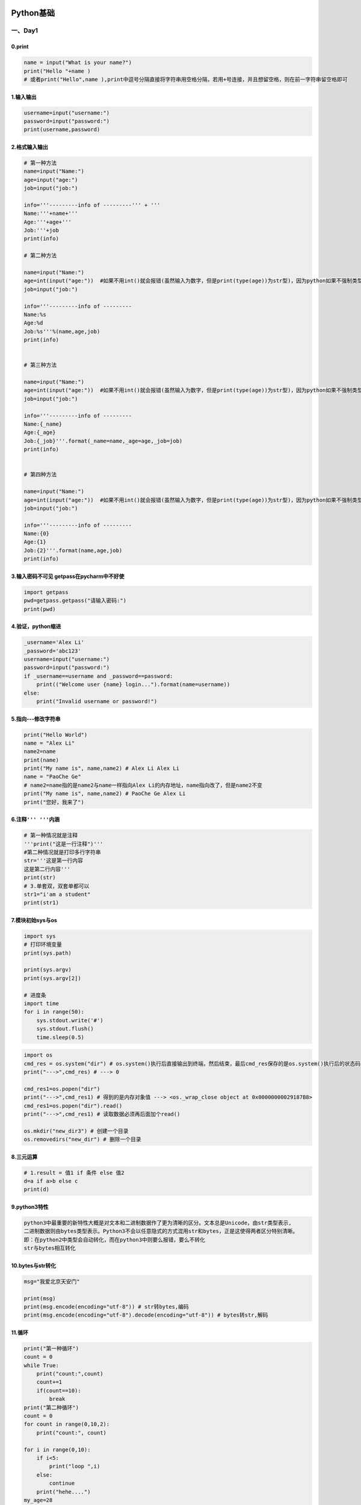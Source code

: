 .. figure:: http://p20tr36iw.bkt.clouddn.com/python.jpg
   :alt: 

Python基础
==========

一、Day1
--------

0.print
~~~~~~~

.. code:: python

    name = input("What is your name?")
    print("Hello "+name )
    # 或者print("Hello",name ),print中逗号分隔直接将字符串用空格分隔，若用+号连接，并且想留空格，则在前一字符串留空格即可

1.输入输出
~~~~~~~~~~

.. code:: python

    username=input("username:")
    password=input("password:")
    print(username,password)

2.格式输入输出
~~~~~~~~~~~~~~

.. code:: python

    # 第一种方法
    name=input("Name:")
    age=input("age:")
    job=input("job:")

    info='''---------info of ---------''' + '''
    Name:'''+name+'''
    Age:'''+age+'''
    Job:'''+job
    print(info)

    # 第二种方法

    name=input("Name:")
    age=int(input("age:"))  #如果不用int()就会报错(虽然输入为数字，但是print(type(age))为str型)，因为python如果不强制类型转化，就会默认字符型
    job=input("job:")

    info='''---------info of ---------
    Name:%s
    Age:%d
    Job:%s'''%(name,age,job)
    print(info)


    # 第三种方法

    name=input("Name:")
    age=int(input("age:"))  #如果不用int()就会报错(虽然输入为数字，但是print(type(age))为str型)，因为python如果不强制类型转化，就会默认字符型
    job=input("job:")

    info='''---------info of ---------
    Name:{_name}
    Age:{_age}
    Job:{_job}'''.format(_name=name,_age=age,_job=job)
    print(info)


    # 第四种方法

    name=input("Name:")
    age=int(input("age:"))  #如果不用int()就会报错(虽然输入为数字，但是print(type(age))为str型)，因为python如果不强制类型转化，就会默认字符型
    job=input("job:")

    info='''---------info of ---------
    Name:{0}
    Age:{1}
    Job:{2}'''.format(name,age,job)
    print(info)

3.输入密码不可见 getpass在pycharm中不好使
~~~~~~~~~~~~~~~~~~~~~~~~~~~~~~~~~~~~~~~~~

.. code:: python

    import getpass
    pwd=getpass.getpass("请输入密码:")
    print(pwd)

4.验证，python缩进
~~~~~~~~~~~~~~~~~~

.. code:: python

    _username='Alex Li'
    _password='abc123'
    username=input("username:")
    password=input("password:")
    if _username==username and _password==password:
        print(("Welcome user {name} login...").format(name=username))
    else:
        print("Invalid username or password!")

5.指向---修改字符串
~~~~~~~~~~~~~~~~~~~

.. code:: python

    print("Hello World")
    name = "Alex Li"
    name2=name
    print(name)
    print("My name is", name,name2) # Alex Li Alex Li
    name = "PaoChe Ge"
    # name2=name指的是name2与name一样指向Alex Li的内存地址，name指向改了，但是name2不变
    print("My name is", name,name2) # PaoChe Ge Alex Li
    print("您好，我来了")

6.注释\ ``''' '''``\ 内涵
~~~~~~~~~~~~~~~~~~~~~~~~~

.. code:: python

    # 第一种情况就是注释
    '''print("这是一行注释")'''
    #第二种情况就是打印多行字符串
    str='''这是第一行内容
    这是第二行内容'''
    print(str)
    # 3.单套双，双套单都可以
    str1="i'am a student"
    print(str1)

7.模块初始sys与os
~~~~~~~~~~~~~~~~~

.. code:: python

    import sys
    # 打印环境变量
    print(sys.path)

    print(sys.argv)
    print(sys.argv[2])

    # 进度条
    import time
    for i in range(50):
        sys.stdout.write('#')
        sys.stdout.flush()
        time.sleep(0.5)

.. code:: python

    import os
    cmd_res = os.system("dir") # os.system()执行后直接输出到终端，然后结束，最后cmd_res保存的是os.system()执行后的状态码
    print("--->",cmd_res) # ---> 0

    cmd_res1=os.popen("dir")
    print("--->",cmd_res1) # 得到的是内存对象值 ---> <os._wrap_close object at 0x00000000029187B8>
    cmd_res1=os.popen("dir").read()
    print("--->",cmd_res1) # 读取数据必须再后面加个read()

    os.mkdir("new_dir3") # 创建一个目录
    os.removedirs("new_dir") # 删除一个目录

8.三元运算
~~~~~~~~~~

.. code:: python

    # 1.result = 值1 if 条件 else 值2
    d=a if a>b else c
    print(d)

9.python3特性
~~~~~~~~~~~~~

.. code:: python

    python3中最重要的新特性大概是对文本和二进制数据作了更为清晰的区分。文本总是Unicode，由str类型表示,
    二进制数据则由bytes类型表示。Python3不会以任意隐式的方式混用str和bytes，正是这使得两者区分特别清晰。
    即：在python2中类型会自动转化，而在python3中则要么报错，要么不转化
    str与bytes相互转化

10.bytes与str转化
~~~~~~~~~~~~~~~~~

.. code:: python

    msg="我爱北京天安门"

    print(msg)
    print(msg.encode(encoding="utf-8")) # str转bytes,编码
    print(msg.encode(encoding="utf-8").decode(encoding="utf-8")) # bytes转str,解码

11.循环
~~~~~~~

.. code:: python

    print("第一种循环")
    count = 0
    while True:
        print("count:",count)
        count+=1
        if(count==10):
            break
    print("第二种循环")
    count = 0
    for count in range(0,10,2):
        print("count:", count)

    for i in range(0,10):
        if i<5:
            print("loop ",i)
        else:
            continue
        print("hehe....")
    my_age=28
    count = 0
    while count<3:
        user_input=int(input("input your guess num:"))

        if user_input==my_age:
            print("Congratulations,you got it!")
            break
        elif user_input<my_age:
            print("Oops,think bigger!")
        else:
            print("think smaller!")
        count+=1
        print("猜这么多次都不对，你个笨蛋.")

12.练习---三级菜单
~~~~~~~~~~~~~~~~~~

.. code:: python

    data={
        '北京':{
            "昌平":{
                "沙河":["oldboys",'test'],
                "天通苑":["链家地产","我爱我家"]
            },
            "朝阳":{
                "望京":["oldboys",'默陌陌'],
                "国贸":["CICC","HP"],
                "东直门":["Advent","飞信"]
            },
            "海淀":{}
        },
        '山东':{
            "德州":{},
            "青岛":{},
            "济南":{}
        },
        '广东':{
            "德州":{},
            "青岛":{},
            "济南":{}
        },
    }
    exit_flag = False
    while not exit_flag:
        for i in data:
            print(i)
        choice=input("选择进入1>>:")
        if choice in data:
            while not exit_flag:
                for i2 in data[choice]:
                    print("\t",i2)
                choice2=input("选择进入2>>:")
                if choice2 in data[choice]:
                    while not exit_flag:
                        for i3 in data[choice][choice2]:
                            print("\t\t", i3)
                        choice3 = input("选择进入3>>:")
                        if choice3 in data[choice][choice2]:
                            for i4 in data[choice][choice2][choice3]:
                                print(i4)
                            choice4=input("最后一层，按b返回>>:")
                            if choice4=='b':
                                pass # pass可以理解为占位符，表示什么都不做，返回循环起始位置，以后可以在此处添加内容
                            elif choice4=='q':
                                exit_flag=True
                        if (choice3 == 'b'):
                            break
                        elif choice3 == 'q':
                            exit_flag = True
                if (choice2 == 'b'):
                    break
                elif choice2 == 'q':
                    exit_flag = True

        if (choice == 'b'):
            break

二、Day2
--------

1.unicode 与 utf-8/gbk变换
~~~~~~~~~~~~~~~~~~~~~~~~~~

.. code:: python

    # utf-8与gbk互相转化需要通过Unicode作为中介
    s="我爱北京天安门"  # 默认编码为Unicode
    print(s.encode("gbk")) # Unicode可直接转化为gbk
    print(s.encode("utf-8")) # Unicode可直接转化为utf-8
    print(s.encode("utf-8").decode("utf-8").encode("gb2312")) # 此时s.encode("utf-8")即转为utf-8了，然后转为gb2312，则需要先告诉Unicode你原先的编码是什么，即s.encode("utf-8").decode("utf-8"),再对其进行编码为gb2312，即最终为s.encode("utf-8").decode("utf-8").encode("gb2312")

2.文件
~~~~~~

.. code:: python

    f=open('ly.txt','r',encoding='utf-8') # 文件句柄 'w'为创建文件，之前的数据就没了
    data=f.read()
    print(data)
    f.close()

    f=open('test','a',encoding='utf-8') # 文件句柄 'a'为追加文件 append
    f.write("\n阿斯达所，\n天安门上太阳升")
    f.close()

    f = open('ly.txt', 'r', encoding='utf-8')  # 文件句柄

    for i in range(5):
    print(f.readline().strip())  # strip()去掉空格和回车


    for line in f.readlines():
        print(line.strip())

    # 到第十行不打印

    for index,line in enumerate(f.readlines()):
        if index==9:
            print('----我是分隔符-----')
            continue
        print(line.strip())
    # 到第十行不打印
    count=0
    for line in f:

        if count==9:
            print('----我是分隔符-----')
            count += 1
            continue
        print(line.strip())
        count += 1
    f = open('ly.txt', 'r', encoding='utf-8')  # 文件句柄
    print(f.tell())
    print(f.readline(5))
    print(f.tell())
    f.seek(0)
    print(f.readline(5))
    print(f.encoding)
    print(f.buffer)
    print(f.fileno())
    print(f.flush()) # 刷新缓冲区
    # 进度条
    import sys,time
    for i in range(50):
        sys.stdout.write('#')
        sys.stdout.flush()
        time.sleep(0.5)
    f = open('ly.txt', 'a', encoding='utf-8')  # 文件句柄
    f.seek(10)
    f.truncate(20) # 指定10到20个字符，10个字符前面留着，后面20字符清除
    f = open('ly.txt', 'r+', encoding='utf-8')  # 文件句柄
    print(f.readline().strip())
    print(f.readline().strip())
    print(f.readline().strip())
    f.write("我爱中华")
    f.close()


    # 实现简单的shell sed替换功能

    f=open("ly.txt","r",encoding="utf-8")
    f_new=open("ly2.txt","w",encoding="utf-8")

    for line in f:
        if "肆意的快乐" in line:
            line=line.replace("肆意的快乐","肆意的happy")
        f_new.write(line)

    f.close()
    f_new.close()

    import sys
    f=open("ly.txt","r",encoding="utf-8")
    f_new=open("ly2.txt","w",encoding="utf-8")
    find_str = sys.argv[1]
    replace_str = sys.argv[2]
    for line in f:
        if find_str in line:
            line=line.replace(find_str,replace_str)
        f_new.write(line)
    f.close()
    f_new.close()

    # with语句---为了避免打开文件后忘记关闭，可以通过管理上下文
    with open('ly.txt','r',encoding='utf-8') as f:
        for line in f:
            print(line.strip())
    # python2.7后，with又支持同时对多个文件的上下文进行管理，即:
    with open('ly.txt','r',encoding='utf-8') as f1,open('ly2.txt','r',encoding='utf-8'):
        pass

3.全局变量
~~~~~~~~~~

.. code:: python


    names=["Alex","Jack","Rain"]

    # 除了整数和字符串在函数内不能改，列表，字典这些可以改
    def change_name():
        names[0]="金角大王"
        print("inside func",names
              )

    change_name()
    print(names)

    # 当全局变量与局部变量同名时，在定义局部变量的子程序内，局部变量起作用，在其它地方全局变量起作用。

4.list操作
~~~~~~~~~~

.. code:: python

    __author__="Alex Li"
    names="zhang Gu Xiang Xu"
    names=["zhang","Gu","Xiang","Xu"]
    # 1.切片
    print(names[0],names[1],names[2])
    print(names[1:3])  # 顾头不顾尾，切片
    print(names[-1]) # 在不知道多长情况下，取最后一个位置
    print(names[-1:-3]) # 切片是从左往右，此时不输出
    print(names[-3:-1]) # 顾头顾尾，去最后三个
    print(names[-2:])  # 取最后两个
    print(names[0:3]) # 切片 等价于 print(names[:3])

    # 2.追加
    names.append("Lei")
    print(names)
    # 3.指定位置插入
    names.insert(1,"Chen") # Gu前面插入
    print(names)
    # 4.修改
    names[2]="Xie"
    print(names)
    # 5.删除
    # 第一种删除方法
    names.remove("Chen")
    print(names)
    # 第二种删除方法
    del names[1]
    print(names)
    # 第三种删除方法
    names.pop() # 默认删除最后一个
    print(names)
    names.pop(1) #删除第二个元素
    print(names)
    print(names.index("Xu")) # 1
    print(names[names.index("Xu")]) #打印出找出的元素值3
    # 6.统计
    names.append("zhang") #再加一个用于学习统计"zhang"的个数
    print(names.count("zhang"))
    # 7.排序
    names.sort() #按照ASCII码排序
    print(names)
    names.reverse() # 逆序
    print(names)
    # 8.合并
    names2=[1,2,3,4]
    names.extend(names2)
    print(names,names2)
    # 9.删掉names2
    '''del names2'''
    print(names2) # NameError: name 'names2' is not defined,表示已删除
    # 10.浅copy
    names2=names.copy()
    print(names,names2) # 此时names2与names指向相同
    names[2]="大张"
    print(names,names2) # 此时names改变，names2不变
    # 11.浅copy在列表嵌套应用
    names=[1,2,3,4,["zhang","Gu"],5]
    print(names)
    names2=names.copy()
    names[3]="斯"
    names[4][0]="张改"
    print(names,names2) # copy为浅copy,第一层copy不变，后面的嵌套全部都变,修改names2与names都一样
    # 12.完整克隆
    import copy
    # 浅copy与深copy
    '''浅copy与深copy区别就是浅copy只copy一层，而深copy就是完全克隆'''
    names=[1,2,3,4,["zhang","Gu"],5]
    # names2=copy.copy(names) # 这个跟列表的浅copy一样
    names2=copy.deepcopy(names) #深copy
    names[3]="斯"
    names[4][0]="张改"
    print(names,names2)

    # 13.列表循环
    for i in names:
        print(i)
    print(names[0:-1:2]) # 步长为2进行切片
    # 0与-1都可以省略掉
    print(names[::2]) # 步长为2进行切片

    # 浅拷贝三种方式
    person=['name',['a',100]]
    p1=copy.copy(person)
    p2=person[:]  #其实p2=person[0:-1],0与-1均可以不写
    p3=list(person)
    print(p1,p2,p3)

5.Tuple操作
~~~~~~~~~~~

.. code:: python

    # 元组相当于只读列表,只有两个方法一个是count,一个是index

    names=('alex','jack','alex')

    print(names.count('alex'))
    print(names.index('jack'))
    # 购物篮程序

    product_list=[('Iphone', 5800),
                  ('Mac Pro', 9800),
                  ('Bike', 5800),
                  ('Watch', 10600),
                  ('Coffee', 31),
                  ('Alex Python', 120),]
    shopping_list=[]
    salary=input("Input your salary:")

    if salary.isdigit():
        salary=int(salary)
        while True:
            '''for item in product_list:
                print(product_list.index(item),item)
            '''
            for index,item in enumerate(product_list):
                print(index,item)
            user_choice=input("选择要买嘛？>>:")
            if user_choice.isdigit():
                user_choice=int(user_choice)
                if user_choice<len(product_list) and user_choice>=0:
                    p_item=product_list[user_choice]
                    if p_item[1]<=salary:
                        shopping_list.append(p_item)
                        salary-=p_item[1]
                        print("Added %s into shopping cart, your current balance is \033[31;1m%s\033[0m"%(p_item,salary))
                    else:
                        print("\033[41;1m你的余额只剩[%s]啦，还买个毛线\033[0m"%salary)
                else:
                    print("product code[%s] is not exist!"%user_choice)
            elif user_choice=='q':
                print('-----------shopping list----------------')
                for p in shopping_list:
                    print(p)
                    print("Your current balance:",salary)
                exit()
            else:
                print("invalid option")

6.Set操作
~~~~~~~~~

.. code:: python

    # 集合set  集合关系测试
    list_1=[1,4,5,7,3,6,7,9]
    list_1=set(list_1)
    print(list_1,type(list_1))
    list_2=set([2,6,0,6,22,8,4])
    print(list_2,type(list_2))
    print("--------------------------------")
    # 取交集
    print("方法一")
    print(list_1.intersection(list_2))
    print("方法二")
    print(list_1&list_2)
    print("--------------------------------")
    # 取并集
    print("方法一")
    print(list_1.union(list_2))
    print("方法二")
    print(list_1|list_2)
    print("--------------------------------")
    # 差集 in list_1 but not in list_2
    print(list_1.difference(list_2))
    print(list_1-list_2)
    print("--------------------------------")
    # 子集
    list_3=[1,4,6]
    list_4=[1,4,6,7]
    list_3=set(list_3)
    list_4=set(list_4)
    print(list_3.issubset(list_4))
    print(list_4.issuperset(list_3))
    print("--------------------------------")
    # 对称差集 把list_1与list_2互相都没有的元素放在一块，其实就是去掉重复元素
    print(list_1.symmetric_difference(list_2))
    print(list_1^list_2)
    print("--------------------------------")
    # 是否没有交集 Return True if two sets have a null intersection.
    list_5=set([1,2,3,4])
    list_6=set([5,6,7])
    print(list_5.isdisjoint(list_6))
    print("--------------------------------")
    # 基本操作
    # 添加一项
    list_1.add('x')
    print(list_1)
    # 添加多项
    list_1.update([10,37,42])
    print(list_1)
    # 删除一项
    list_1.remove(10)
    print(list_1)
    # set长度
    print(len(list_1))
    # 测试9是否是list_1的成员
    print(9 in list_1)
    # pop()删除并且返回一个任意的元素
    print(list_1.pop())
    # 删除一个指定的值
    list_1.discard('x')
    print(list_1)

7.字符串操作
~~~~~~~~~~~~

.. code:: python

    name="alex"
    print(name.capitalize()) # 首字母大写
    print(name.count("a")) # 统计字母个数
    print(name.count("a")) # 统计字母个数
    print(name.center(50,"-")) #总共打印50个字符，并把nam放在中间，不够的用-补上
    print(name.endswith("ex")) # 判断字符串以什么结尾
    name="alex \tname is alex"
    print(name.expandtabs(tabsize=30)) # 将name中\t转为30个空格
    print(name.find("x")) # 取索引
    print(name[name.find("x"):]) # 字符串切片
    name="my \tname is {name} and i am {year} old"
    print(name.format(name="alex",year=23))
    print(name.format_map({'name':'alex','year':23}))
    print('ab123'.isalnum()) #isalnum()包含所有字母及数字，如果不是这两个，则为False
    print('ab123'.isalpha()) # False  isalpha()包含纯英文字符
    print('1A'.isdecimal()) # 是否是十进制 False
    print('1A'.isdigit()) # 是否是整数 False
    print('_'.isidentifier()) #判断是否是合法的标识符，实质是否为合法变量名 True
    print('aasd'.islower()) # 判断是否是小写 True
    print(''.isspace()) # 是否是空格 False
    print('My name is'.istitle()) # 字符串首字母大写为title，否则不是
    print('+'.join(['1','2','3'])) # 对一列表中所有元素进行join操作
    print(name.ljust(50,'*')) # 左对齐字符串，多余位用*补全
    print(name.rjust(50,'-')) # 右对齐字符串，多余位用*-补全
    print('\n Alex'.lstrip()) # 去掉左边的空格/回车
    print('\nAlex\n'.rstrip()) # 去掉右边的空格/回车
    print('\nAlex\n'.strip()) # 去掉左边和右边的空格/回车
    print('Alex')

    p=str.maketrans("abcdef","123456")
    print("alex li".translate(p))  #把alex li换成上一行对应的值

    print("alex li".replace('l','L',1)) # 替换 1表示替换几个l,从左到右计算替换个数
    print("alex li".rfind('l')) # 找到的最右边的下标返回
    print("alex li".split('l')) # 默认将字符串按照空格分隔成列表，也可以在()中填写相应的分隔符，比如以字符l分隔，print("alex li".split(‘l’)),而且分隔符在列表中不会出现
    print("1+2+3+4".split('+')) # ['1', '2', '3', '4']
    print("1+2\n+3+4".splitlines()) # ['1+2', '+3+4']
    print("Alex Li".swapcase()) # aLEX lI
    print('lex li'.title()) # Lex Li
    print('lex li'.zfill(50)) #不够以0填充
    print('---')

8.字典
~~~~~~

.. code:: python

    # 字典无序
    info={
        'stu1101':"tengxun",
        'stu1102':"baidu",
        'stu1103':"ali",
    }

    print(info)
    # 0.查找
    # 方法一:确定存在
    print(info["stu1101"]) # 查找若不在，则报错
    # 方法二:不确定存在，安全查找方法
    print(info.get("stu11004")) # 查找不在不会报错，直接返回None，若有直接返回
    print('stu1103' in info) # True
    # 1.修改
    info["stu1101"]="腾讯"
    print(info)
    # 2.增加
    info["stu1104"]="zhubajie"
    print(info)
    # 3.删除
    # 方法一
    del info["stu1101"]
    print(info)
    # 方法二
    info.pop("stu1102")
    print(info)
    '''
    # 随机删除
    info.popitem()
    print(info)
    '''
    # 4.多级字典嵌套及操作
    av_catalog = {
        "欧美":{
            "www.youporn.com": ["很多免费的,世界最大的","质量一般"],
            "www.pornhub.com": ["很多免费的,也很大","质量比yourporn高点"],
            "letmedothistoyou.com": ["多是自拍,高质量图片很多","资源不多,更新慢"],
            "x-art.com":["质量很高,真的很高","全部收费,屌比请绕过"]
        },
        "日韩":{
            "tokyo-hot":["质量怎样不清楚,个人已经不喜欢日韩范了","听说是收费的"]
        },
        "大陆":{
            "1024":["全部免费,真好,好人一生平安","服务器在国外,慢"]
        }
    }
    b={
        'stu1101':"Alex",
        1:3,
        2:5
    }
    info.update(b) #将两个字典合并，存在key,则更新value，不存在key，则合并
    print(info)
    print(info.items()) #把一个字典转成列表
    c=info.fromkeys([6,7,8],"test")
    print(c)
    c=info.fromkeys([6,7,8],[1,{'name':'alex'},444])
    print(c)
    c[7][1]['name']='Jack Chen' # 3个key共用一个value,修改一个则所有的都修改了
    print(c)
    print("--------")
    av_catalog["大陆"]["1024"][1]="可以在国内做镜像" # 二级字典替换
    av_catalog.setdefault("taiwan",{"www.baidu.com":[1,2]}) # 如果不重名，即创建一个新的值，如果重名，将找到的值返回
    print(av_catalog)
    print(info.keys()) # 打印出所有的key
    print(info.values()) # 打印出所有的value

    print("---------------")
    for i in info:
        print(i,info[i])  #效率更高点
    print("---------------")
    for k,v in info.items():
        print(k,v)

9.函数
~~~~~~

.. code:: python

    # 1.无参函数
    # 定义一个函数
    def fun1():
        '''testing'''
        print('in the fun1')
        return 1
    # 定义一个过程 实质就是无返回值的函数
    def fun2():
        '''testing2'''
        print('in the fun2')

    x=fun1()
    y=fun2()
    print(x)
    print(y)  # 没有返回值得情况下，python隐式地返回一个None
    import time
    def logger():
        time_format='%Y-%m-%d %X %A %B %p %I'
        time_current=time.strftime(time_format)
        with open('a.txt','a+')as f:
            f.write('time %s end action\n'%time_current)
    def test1():
        print('in the test1')
        logger()


    def test2():
        print('in the test2')
        logger()
        return 0

    def test3():
        print('in the test3')
        logger()
        return 1,{5:"sda",6:"zad"},[1,2,3]

    x=test1()
    y=test2()
    z=test3()

    print(x) # None
    print(y) # 0
    print(z) # (1, {5: 'sda', 6: 'zad'}, [1, 2, 3])


    '''
    总结：
        返回值数=0:返回None
        返回值数=1:返回object
        返回值数>1:返回tuple
    '''
    # 2.有参函数
    # 默认参数特点：调用函数的时候，默认参数非必须传递
    # 用途：1.默认安装值

    def test(x,y):
        print(x)
        print(y)

    test(1,2)     # 位置参数调用 与形参意义对应
    test(y=1,x=2) # 关键字调用，与形参顺序无关
    test(3,y=2) # 如果既有关键字调用又有位置参数，前面一个一定是位置参数，一句话：关键参数一定不能写在位置参数前面
    '''
    比如加入一个参数z
    '''
    def test1(x,y,z):
        print(x)
        print(y)
        print(z)
    # 关键参数一定不能放在位置参数前面
    test1(3,4,z=6)
    test1(3,z=6,y=4)
    # 默认参数,
    def test(x,y,z=2):
        print(x)
        print(y)
        print(z)

    test(1,2)
    # 用*args传递多个参数，转换成元组的方式 *表示一个功能代号，表示接受的参数不固定，args可以随意起名
    def test(*args):
        print(args)
    test(1,3,4,5,5,6)
    test(*[1,3,4,5,5,6]) # args=tuple([1,2,3,4,5])
    def test(x,*args):
        print(x)
        print(args)
    test(1,2,3,4,5,6,7) # 1 (2,3,4,5,6,7)
    # 字典传值 **kwagrs:把N个关键字参数，转换成字典的方式
    def test(**kwargs):
        print(kwargs)
        print(kwargs['name'],kwargs['age'],kwargs['id'],kwargs['sex'])

    test(name='alex',age=8,id=10,sex='M') # {'name': 'alex', 'age': 8, 'id': 10, 'sex': 'M'}
    test(**{'name':'alex','age':8,'id':10,'sex':'M'})
    def test(name,**kwargs):
        print(name)
        print(kwargs)
    test('alex',age=18,sex='M') # 字典 {'age': 18, 'sex': 'M'}

    # 默认参数得放在参数组前面
    def test(name,age=18,**kwargs):
        print(name)
        print(age)
        print(kwargs)

    test('alex',sex='M',hobby='tesla',age=3)
    test('alex',3,sex='M',hobby='tesla')
    test('alex') # 后面的**kwargs不赋值输出为空字典
    def test(name,age=18,*args,**kwargs):
        print(name)
        print(age)
        print(args)
        print(kwargs)
    test('alex',age=34,sex='M',hobby='tesla') # alex 34 () {'sex': 'M', 'hobby': 'tesla'}

10.高阶函数
~~~~~~~~~~~

.. code:: python

    # 高阶函数 变量可以指向函数，函数的参数能接受变量，那么一个函数就可以接受另一个函数作为参数，这个函数就叫做高阶函数
    def f(x):
        return x
    def add(x,y,f):
        return f(x)+f(y)
    res=add(1,2,f)
    print(res)  # 3
